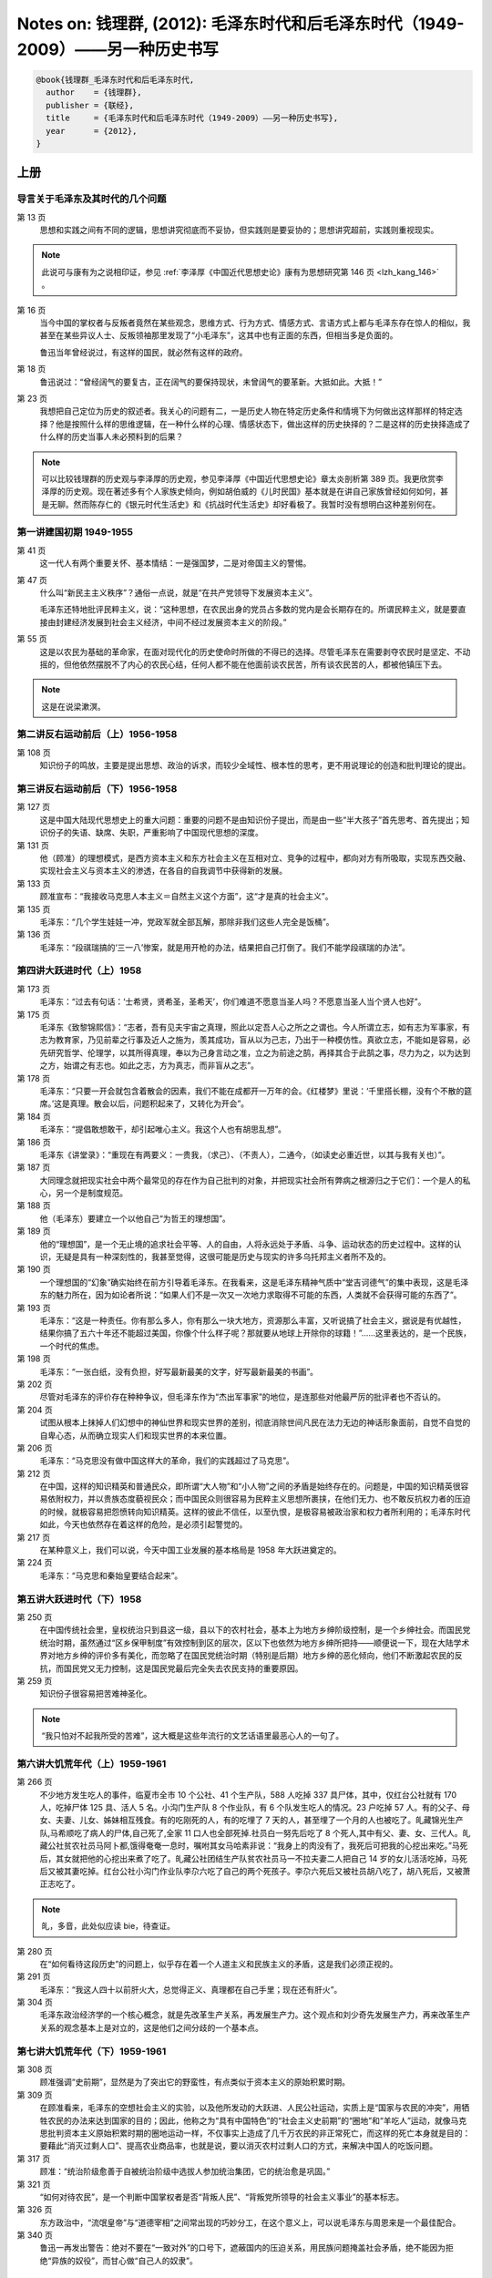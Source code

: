 Notes on: 钱理群,  (2012): 毛泽东时代和后毛泽东时代（1949-2009）――另一种历史书写
================================================================================

.. code-block:: bibtex

   @book{钱理群_毛泽东时代和后毛泽东时代,
     author    = {钱理群},
     publisher = {联经},
     title     = {毛泽东时代和后毛泽东时代（1949-2009）――另一种历史书写},
     year      = {2012},
   }

上册
----

导言关于毛泽东及其时代的几个问题
^^^^^^^^^^^^^^^^^^^^^^^^^^^^^^^^

第 13 页
	思想和实践之间有不同的逻辑，思想讲究彻底而不妥协，但实践则是要妥协的；思想讲究超前，实践则重视现实。

.. note::

	此说可与康有为之说相印证，参见 :ref:`李泽厚《中国近代思想史论》康有为思想研究第 146 页 <lzh_kang_146>` 。

第 16 页
	当今中国的掌权者与反叛者竟然在某些观念，思维方式、行为方式、情感方式、言语方式上都与毛泽东存在惊人的相似，我甚至在某些异议人士、反叛领袖那里发现了“小毛泽东”，这其中也有正面的东西，但相当多是负面的。

	鲁迅当年曾经说过，有这样的国民，就必然有这样的政府。

第 18 页
	鲁迅说过：“曾经阔气的要复古，正在阔气的要保持现状，未曾阔气的要革新。大抵如此。大抵！”

第 23 页
	我想把自己定位为历史的叙述者。我关心的问题有二，一是历史人物在特定历史条件和情境下为何做出这样那样的特定选择？他是按照什么样的思维逻辑，在一种什么样的心理、情感状态下，做出这样的历史抉择的？二是这样的历史抉择造成了什么样的历史当事人未必预料到的后果？

.. note::

   可以比较钱理群的历史观与李泽厚的历史观，参见李泽厚《中国近代思想史论》章太炎剖析第 389 页。我更欣赏李泽厚的历史观。现在著述多有个人家族史倾向，例如胡伯威的《儿时民国》基本就是在讲自己家族曾经如何如何，甚是无聊。然而陈存仁的《银元时代生活史》和《抗战时代生活史》却好看极了。我暂时没有想明白这种差别何在。

第一讲建国初期 1949-1955
^^^^^^^^^^^^^^^^^^^^^^^^

第 41 页
	这一代人有两个重要关怀、基本情结：一是强国梦，二是对帝国主义的警惕。

第 47 页
	什么叫“新民主主义秩序”？通俗一点说，就是“在共产党领导下发展资本主义”。

	毛泽东还特地批评民粹主义，说：“这种思想，在农民出身的党员占多数的党内是会长期存在的。所谓民粹主义，就是要直接由封建经济发展到社会主义经济，中间不经过发展资本主义的阶段。”

第 55 页
	这是以农民为基础的革命家，在面对现代化的历史使命时所做的不得已的选择。尽管毛泽东在需要剥夺农民时是坚定、不动摇的，但他依然摆脱不了内心的农民心结，任何人都不能在他面前谈农民苦，所有谈农民苦的人，都被他镇压下去。

.. note::

	这是在说梁漱溟。

第二讲反右运动前后（上）1956-1958
^^^^^^^^^^^^^^^^^^^^^^^^^^^^^^^^^

第 108 页
	知识份子的鸣放，主要是提出思想、政治的诉求，而较少全域性、根本性的思考，更不用说理论的创造和批判理论的提出。

第三讲反右运动前后（下）1956-1958
^^^^^^^^^^^^^^^^^^^^^^^^^^^^^^^^^

第 127 页
	这是中国大陆现代思想史上的重大问题：重要的问题不是由知识份子提出，而是由一些“半大孩子”首先思考、首先提出；知识份子的失语、缺席、失职，严重影响了中国现代思想的深度。

第 131 页
	他（顾准）的理想模式，是西方资本主义和东方社会主义在互相对立、竞争的过程中，都向对方有所吸取，实现东西交融、实现社会主义与资本主义的渗透，在各自的自我调节中获得新的发展。

第 133 页
	顾准宣布：“我接收马克思人本主义＝自然主义这个方面”，这“才是真的社会主义”。

第 135 页
	毛泽东：“几个学生娃娃一冲，党政军就全部瓦解，那除非我们这些人完全是饭桶”。

第 136 页
	毛泽东：“段祺瑞搞的‘三一八’惨案，就是用开枪的办法，结果把自己打倒了。我们不能学段祺瑞的办法”。

第四讲大跃进时代（上）1958
^^^^^^^^^^^^^^^^^^^^^^^^^^

第 173 页
	毛泽东：“过去有句话：‘士希贤，贤希圣，圣希天’，你们难道不愿意当圣人吗？不愿意当圣人当个贤人也好”。

第 175 页
	毛泽东《致黎锦熙信》：“志者，吾有见夫宇宙之真理，照此以定吾人心之所之之谓也。今人所谓立志，如有志为军事家，有志为教育家，乃见前辈之行事及近人之施为，羡其成功，盲从以为己志，乃出于一种模仿性。真欲立志，不能如是容易，必先研究哲学、伦理学，以其所得真理，奉以为己身言动之准，立之为前途之鹄，再择其合于此鹄之事，尽力为之，以为达到之方，始谓之有志也。如此之志，方为真志，而非盲从之志”。

第 178 页
	毛泽东：“只要一开会就包含着散会的因素，我们不能在成都开一万年的会。《红楼梦》里说：‘千里搭长棚，没有个不散的筵席。’这是真理。散会以后，问题积起来了，又转化为开会”。

第 184 页
	毛泽东：“提倡敢想敢干，却引起唯心主义。我这个人也有胡思乱想”。

第 186 页
	毛泽东《讲堂录》：“重现在有两要义：一贵我，（求己）、（不责人），二通今，（如读史必重近世，以其与我有关也）”。

第 187 页
	大同理念就把现实社会中两个最常见的存在作为自己批判的对象，并把现实社会所有弊病之根源归之于它们：一个是人的私心，另一个是制度规范。

第 188 页
	他（毛泽东）要建立一个以他自己“为哲王的理想国”。

第 189 页
	他的“理想国”，是一个无止境的追求社会平等、人的自由，人将永远处于矛盾、斗争、运动状态的历史过程中。这样的认识，无疑是具有一种深刻性的，我甚至觉得，这很可能是历史与现实的许多乌托邦主义者所不及的。

第 190 页
	一个理想国的“幻象”确实始终在前方引导着毛泽东。在我看来，这是毛泽东精神气质中“堂吉诃德气”的集中表现，这是毛泽东的魅力所在，因为如论者所说：“如果人们不是一次又一次地力求取得不可能的东西，人类就不会获得可能的东西了”。

第 193 页
	毛泽东：“这是一种责任。你有那么多人，你有那么一块大地方，资源那么丰富，又听说搞了社会主义，据说是有优越性，结果你搞了五六十年还不能超过美国，你像个什么样子呢？那就要从地球上开除你的球籍！”……这里表达的，是一个民族，一个时代的焦虑。

第 198 页
	   毛泽东：“一张白纸，没有负担，好写最新最美的文字，好写最新最美的书画”。

第 202 页
	尽管对毛泽东的评价存在种种争议，但毛泽东作为“杰出军事家”的地位，是连那些对他最严厉的批评者也不否认的。

第 204 页
	试图从根本上抹掉人们幻想中的神仙世界和现实世界的差别，彻底消除世间凡民在法力无边的神话形象面前，自觉不自觉的自卑心态，从而确立现实人们和现实世界的本来位置。

第 206 页
	毛泽东：“马克思没有做中国这样大的革命，我们的实践超过了马克思”。

第 212 页
	在中国，这样的知识精英和普通民众，即所谓“大人物”和“小人物”之间的矛盾是始终存在的。问题是，中国的知识精英很容易依附权力，并以贵族态度藐视民众；而中国民众则很容易为民粹主义思想所裹挟，在他们无力、也不敢反抗权力者的压迫的时候，就极容易把怨愤转向知识精英。这样的彼此不信任，以至仇恨，是极容易被政治家和权力者所利用的；毛泽东时代如此，今天也依然存在着这样的危险，是必须引起警觉的。

第 217 页
	在某种意义上，我们可以说，今天中国工业发展的基本格局是 1958 年大跃进奠定的。

第 224 页
	毛泽东：“马克思和秦始皇要结合起来”。

第五讲大跃进时代（下）1958
^^^^^^^^^^^^^^^^^^^^^^^^^^

第 250 页
	在中国传统社会里，皇权统治只到县这一级，县以下的农村社会，基本上为地方乡绅阶级控制，是一个乡绅社会。而国民党统治时期，虽然通过“区乡保甲制度”有效控制到区的层次，区以下也依然为地方乡绅所把持――顺便说一下，现在大陆学术界对地方乡绅的评价多有美化，而忽略了在国民党统治时期（特别是后期）地方乡绅的恶化倾向，他们不断激起农民的反抗，而国民党又无力控制，这是国民党最后完全失去农民支持的重要原因。

第 259 页
	知识份子很容易把苦难神圣化。

.. note::

	“我只怕对不起我所受的苦难”，这大概是这些年流行的文艺话语里最恶心人的一句了。

第六讲大饥荒年代（上）1959-1961
^^^^^^^^^^^^^^^^^^^^^^^^^^^^^^^

第 266 页
	不少地方发生吃人的事件，临夏市全市 10 个公社、41 个生产队，588 人吃掉 337 具尸体，其中，仅红台公社就有 170 人，吃掉尸体 125 具、活人 5 名。小沟门生产队 8 个作业队，有 6 个队发生吃人的情况。23 户吃掉 57 人。有的父子、母女、夫妻、儿女、姊妹相互残食。有的吃刚死的人，有的吃埋了 7 天的人，甚至埋了一个月的人也被吃了。癿藏锦光生产队,马希顺吃了病人的尸体,自己死了,全家 11 口人也全部死掉.社员白一努先后吃了 8 个死人,其中有父、妻、女、三代人。癿藏公社贫农社员马阿卜都,饿得奄奄一息时，嘱咐其女马哈素非说：“我身上的肉没有了，我死后可把我的心挖出来吃。”马死后，其女就把他的心挖出来煮了吃了。癿藏公社团结生产队贫农社员马一不拉夫妻二人把自己 14 岁的女儿活活吃掉，马死后又被其妻吃掉。红台公社小沟门作业队李尕六吃了自己的两个死孩子。李尕六死后又被社员胡八吃了，胡八死后，又被萧正志吃了。

.. note::

	癿，多音，此处似应读 bie，待查证。

第 280 页
	在“如何看待这段历史”的问题上，似乎存在着一个人道主义和民族主义的矛盾，这是我们必须正视的。

第 291 页
	毛泽东：“我这人四十以前肝火大，总觉得正义、真理都在自己手里；现在还有肝火”。

第 304 页
	毛泽东政治经济学的一个核心概念，就是先改革生产关系，再发展生产力。这个观点和刘少奇先发展生产力，再来改革生产关系的观念基本上是对立的，这是他们之间分歧的一个基本点。

第七讲大饥荒年代（下）1959-1961
^^^^^^^^^^^^^^^^^^^^^^^^^^^^^^^

第 308 页
	顾准强调“史前期”，显然是为了突出它的野蛮性，有点类似于资本主义的原始积累时期。

第 309 页
	在顾准看来，毛泽东的空想社会主义的实验，以及他所发动的大跃进、人民公社运动，实质上是“国家与农民的冲突”，用牺牲农民的办法来达到国家的目的；因此，他称之为“具有中国特色”的“社会主义史前期”的“圈地”和“羊吃人”运动，就像马克思批判资本主义原始积累时期的圈地运动一样，不仅事实上造成了几千万农民的非正常死亡，而这样的死亡本身就是目的：要藉此“消灭过剩人口”、提高农业商品率，也就是说，要以消灭农村过剩人口的方式，来解决中国人的吃饭问题。

第 317 页
	顾准：“统治阶级愈善于自被统治阶级中选拔人参加统治集团，它的统治愈是巩固。”

第 321 页
	“如何对待农民”，是一个判断中国掌权者是否“背叛人民”、“背叛党所领导的社会主义事业”的基本标志。

第 326 页
	东方政治中，“流氓皇帝”与“道德宰相”之间常出现的巧妙分工，在这个意义上，可以说毛泽东与周恩来是一个最佳配合。

第 340 页
	鲁迅一再发出警告：绝对不要在“一致对外”的口号下，遮蔽国内的压迫关系，用民族问题掩盖社会矛盾，绝不能因为拒绝“异族的奴役”，而甘心做“自己人的奴隶”。

第九讲通向文革之路（下）1962-1965
^^^^^^^^^^^^^^^^^^^^^^^^^^^^^^^^^

第 414 页
	毛泽东：“从现在起一千年以后，所有我们这些人，甚至马克思、恩格斯和列宁都在内，大概会显得相当可笑吧”，“在命运的痛击下，头破血流，但仍不回头”。

第 418 页
	   他是郭沫若的儿子，但郭世英却如此向别人介绍他的父亲：“装饰这个社会最大的文化屏风”。

下册
----

第十讲文化大革命时代（上）1966-1976
^^^^^^^^^^^^^^^^^^^^^^^^^^^^^^^^^^^

第 16 页
	文革没有出现全国崩溃,这也是一个奇迹。

第 20 页
	命名为“红卫兵”，意思是自命为“捍卫红色江山的战士”――顺便说一下，命名者就是大家都熟悉的著名作家张承志。

第 26 页
	从 1966 年 8 月 27 日到 9 月 1 日，仅仅三天，在大兴县的 13 个公社，被杀害的四类份子和子女就有 325 人，满门抄斩 22 户，年龄最大的是 80 岁，最小的只有 38 天。

第 37 页
	我觉得对造反派全面的、简单的否定，可能会遮蔽一些很重要的东西。

第 42 页
	自从 1927 年中国无产阶级受到蒋介石军队的残酷镇压以来，正是文化大革命使城市无产阶级第一次在政治上活跃起来。

第 44 页
	上联是“老子英雄儿好汉”，下联是“老子反动儿混蛋”，横批是“基本如此”。

第 60 页
	造反派中最激进的部分，其代表人物是当时湖南一位中学生杨曦光，他就是后来在世界上非常有影响力的经济学家杨小凯。

第 72 页
	对毛主义者的最终的评价，与对所有历史人物的评价一样，必须以他们所做的、而不是他们想做的事情为根据。

第 76 页
	在中国，没有政治理想与政治操守的“左派”永远行时，是永远的依靠对象；具有政治理想（包括“毛泽东主义”的理想）、政治操守的真正“左派”，永远被视为“右派”而遭到打击。这是一个历史宿命。

第 79 页
	四一四思潮在中国，最后确实“胜利”了。

第 86 页
	毛泽东：“什么文化大革命，人们还不是照旧结婚、生孩子。文化大革命离他们远得很哪”。

第 93 页
	村寨里的老人的解释更为神奇：读书人是孔孟子弟，顶天立地的，怕哪样？砚台可以打鬼，毛笔可以杀鬼！天无忌，地无忌，秀才无忌！

第 94 页
	每一个经历过“文革”的中国人在精神上都是文革的参与者，区别仅在于参与的方式。

第十一讲文化大革命时代（下）1966-1976
^^^^^^^^^^^^^^^^^^^^^^^^^^^^^^^^^^^^^

第 117 页
	阎连科在《我的那年代》一文里说：“直到今天，对于知青我都没有如许多的人们说的那样，感到是因为他们，把文明带进了乡村”，“于我最为突出的感受，就是城乡的不平等差距，因为他们的出现，证明了远远大于原有人们以为的存在，远远不只是一般的乡村对都市的向往和羡慕，还有他们来自娘胎里的对农民和乡村的一种鄙视。”

第 127 页
	雪夜无人读禁书乃天下第一快事。

第 149 页
	毛泽东：“鲁迅是中国的第一等圣人。中国第一等圣人不是孔夫子，也不是我，我是圣人的学生”。

	赵世坚《我在四五事件前后》：我的理想仅是想玩遍祖国争取再写点东西；我本是一个看戏的却鬼使神差被戏剧性的推到了舞台上演了一段后来连我都觉得惊异的活话剧。

第 150 页
	1972 年毛泽东接见美国总统尼克松，他们两人之间有一场意味深长的对话。尼克松为了讨好毛泽东，说毛的理论“感动了全中国，改变了世界”。毛泽东立刻回应说：“没有改变世界，只改变了北京附近的几个地区”。

第 153 页
	毛泽东：“中国属于社会主义国家。解放前跟资本主义差不多。现在还实行八极工资制，按劳分配、货币交换，这些跟旧社会没有多少差别”。

第十三讲后毛泽东时代（中）1990-1999
^^^^^^^^^^^^^^^^^^^^^^^^^^^^^^^^^^^

第 242 页
	在中国现实经济、政治、文化生活中出现了不同程度的资本主义化，这恐怕是不容忽视与否认的事实。（至于中国是否已经发生了整个社会资本主义一体化，则还是一个可以讨论的问题。）这就必然提出了一个对于资本主义文化，资本主义的现代化道路的批判问题（这正是九十年代中期“新左派”所提出的问题；在当时对我有振聋发聩的作用，这是我一直感谢“新左派”的）。问题的提出，显然具有积极意义：不仅有助于打破一些知识份子美化西方现代化道路的幻想（这在反省东方专制主义时是极容易产生的）（事实上包括我在内的大多数知识份子在八十年代都是以“西方现代化”作为“中国现代化”目标的）而且提醒中国知识份子要关心中国的现实问题，对中国已经出现的资本主义化问题不能采取回避、漠不关心与缄默的态度（我当时就有这样的反省：自己过多的关心知识份子的边缘化问题，而对现实生活中发生的两极分化现象，工人、农民贫困化的问题，则显得有些麻木）。

第 270 页
	我对一些知识份子把中国民主化的希望主要寄托于私营企业主阶层，是持保留态度的。

第 287 页
	强调“先进生产力”的三大要素：资本，管理与技术――这本身就是对中国共产党奉为指导思想之马克思主义劳动价值学说的一个背离。

	中国共产党也就彻底剥离了它“维护以工人和农民为主体的下层人民利益”的外衣，变成了一个主要维护所谓“政治精英，经济精英，管理精英与技术精英”的上层阶级利益的党。通俗的说，共产党由“穷人党”变成了一个名副其实的“富人党”；也就是说，以“三个代表”理论的提出为标志，“中国共产党终于完成了自己的质变”。

第十四讲后毛泽东时代（下）1990-1999
^^^^^^^^^^^^^^^^^^^^^^^^^^^^^^^^^^^

第 307 页
	连社会认同和社会向心力都在急剧流失。改革的获利者早已失去了改革的动力，更确切的说，他们已经把改革变成是新的获利机会。


